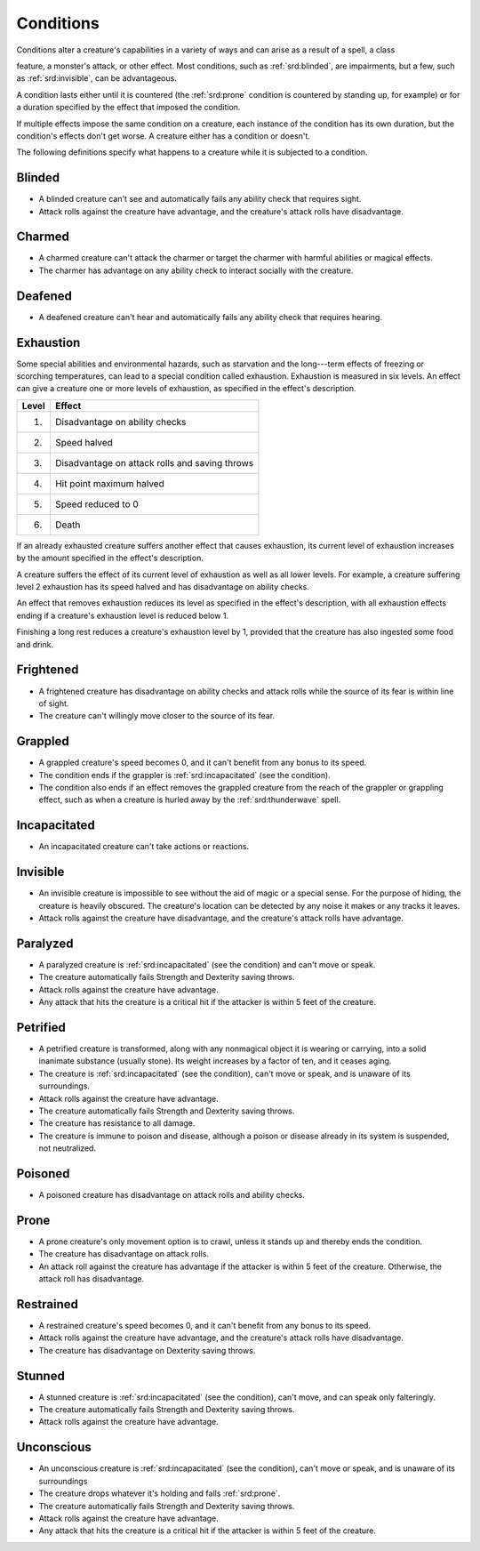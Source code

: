 
.. _srd:conditions:

Conditions
======================

Conditions alter a creature's capabilities in a variety of ways and can
arise as a result of a spell, a class

feature, a monster's attack, or other effect. Most conditions, such as
:ref:`srd:blinded`, are impairments, but a few, such as :ref:`srd:invisible`, can be
advantageous.

A condition lasts either until it is countered (the :ref:`srd:prone` condition is
countered by standing up, for example) or for a duration specified by
the effect that imposed the condition.

If multiple effects impose the same condition on a creature, each
instance of the condition has its own duration, but the condition's
effects don't get worse. A creature either has a condition or doesn't.

The following definitions specify what happens to a creature while it is
subjected to a condition.

.. _srd:blinded:

Blinded
-------

-  A blinded creature can't see and automatically fails any ability
   check that requires sight.

-  Attack rolls against the creature have advantage, and the creature's
   attack rolls have disadvantage.

.. _srd:charmed:

Charmed
-------

-  A charmed creature can't attack the charmer or target the charmer
   with harmful abilities or magical effects.

-  The charmer has advantage on any ability check to interact socially
   with the creature.

.. _srd:deafened:

Deafened
--------

-  A deafened creature can't hear and automatically fails any ability
   check that requires hearing.

.. _srd:exhaustion:

Exhaustion
----------

Some special abilities and environmental hazards, such as starvation and
the long---term effects of freezing or scorching temperatures, can lead
to a special condition called exhaustion. Exhaustion is measured in six
levels. An effect can give a creature one or more levels of exhaustion,
as specified in the effect's description.

===== ======
Level Effect
===== ======
1.    Disadvantage on ability checks
2.    Speed halved
3.    Disadvantage on attack rolls and saving throws
4.    Hit point maximum halved
5.    Speed reduced to 0
6.    Death
===== ======

If an already exhausted creature suffers another effect that causes
exhaustion, its current level of exhaustion increases by the amount
specified in the effect's description.

A creature suffers the effect of its current level of exhaustion as well
as all lower levels. For example, a creature suffering level 2
exhaustion has its speed halved and has disadvantage on ability checks.

An effect that removes exhaustion reduces its level as specified in the
effect's description, with all exhaustion effects ending if a creature's
exhaustion level is reduced below 1.

Finishing a long rest reduces a creature's exhaustion level by 1,
provided that the creature has also ingested some food and drink.

.. _srd:frightened:

Frightened
----------

-  A frightened creature has disadvantage on ability checks and attack
   rolls while the source of its fear is within line of sight.

-  The creature can't willingly move closer to the source of its fear.

.. _srd:grappled:

Grappled
--------

-  A grappled creature's speed becomes 0, and it can't benefit from any
   bonus to its speed.

-  The condition ends if the grappler is :ref:`srd:incapacitated` (see the
   condition).

-  The condition also ends if an effect removes the grappled creature
   from the reach of the grappler or grappling effect, such as when a
   creature is hurled away by the :ref:`srd:thunderwave` spell.

.. _srd:incapacitated:

Incapacitated
-------------

-  An incapacitated creature can't take actions or reactions.

.. _srd:invisible:

Invisible
---------

-  An invisible creature is impossible to see without the aid of magic
   or a special sense. For the purpose of hiding, the creature is
   heavily obscured. The creature's location can be detected by any
   noise it makes or any tracks it leaves.

-  Attack rolls against the creature have disadvantage, and the
   creature's attack rolls have advantage.

.. _srd:paralyzed:

Paralyzed
---------

-  A paralyzed creature is :ref:`srd:incapacitated` (see the condition) and can't
   move or speak.

-  The creature automatically fails Strength and Dexterity saving
   throws.

-  Attack rolls against the creature have advantage.

-  Any attack that hits the creature is a critical hit if the attacker
   is within 5 feet of the creature.

.. _srd:petrified:

Petrified
---------

-  A petrified creature is transformed, along with any nonmagical object
   it is wearing or carrying, into a solid inanimate substance (usually
   stone). Its weight increases by a factor of ten, and it ceases aging.

-  The creature is :ref:`srd:incapacitated` (see the condition), can't move or
   speak, and is unaware of its surroundings.

-  Attack rolls against the creature have advantage.

-  The creature automatically fails Strength and Dexterity saving
   throws.

-  The creature has resistance to all damage.

-  The creature is immune to poison and disease, although a poison or
   disease already in its system is suspended, not neutralized.

.. _srd:poisoned:

Poisoned
--------

-  A poisoned creature has disadvantage on attack rolls and ability
   checks.

.. _srd:prone:

Prone
-----

-  A prone creature's only movement option is to crawl, unless it stands
   up and thereby ends the condition.

-  The creature has disadvantage on attack rolls.

-  An attack roll against the creature has advantage if the attacker is
   within 5 feet of the creature. Otherwise, the attack roll has
   disadvantage.

.. _srd:restrained:

Restrained
----------

-  A restrained creature's speed becomes 0, and it can't benefit from
   any bonus to its speed.

-  Attack rolls against the creature have advantage, and the creature's
   attack rolls have disadvantage.

-  The creature has disadvantage on Dexterity saving throws.

.. _srd:stunned:

Stunned
-------

-  A stunned creature is :ref:`srd:incapacitated` (see the condition), can't move,
   and can speak only falteringly.

-  The creature automatically fails Strength and Dexterity saving
   throws.

-  Attack rolls against the creature have advantage.

.. _srd:unconscious:

Unconscious
-----------

-  An unconscious creature is :ref:`srd:incapacitated` (see the condition), can't
   move or speak, and is unaware of its surroundings

-  The creature drops whatever it's holding and falls :ref:`srd:prone`.

-  The creature automatically fails Strength and Dexterity saving
   throws.

-  Attack rolls against the creature have advantage.

-  Any attack that hits the creature is a critical hit if the attacker
   is within 5 feet of the creature.
